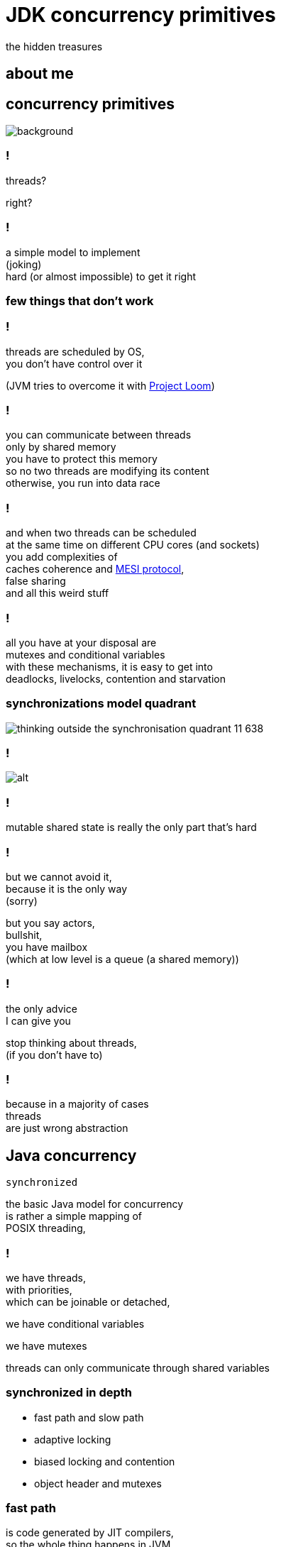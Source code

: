 = JDK concurrency primitives
the hidden treasures
:idprefix:
:stem: asciimath
:backend: html
:source-highlighter: highlightjs
:revealjs_theme: night
:revealjs_history: true
:revealjs_controls: false
:imagesdir: images
:title-slide-background-image: pexels-photo-1252907.jpeg
:customcss: css/custom.css

== about me

[role="highlight_title"]
== concurrency primitives

image::blacksmith-tools-shop-rustic-162631.jpeg[background,size=cover]

=== !

threads?

right?

=== !

a simple model to implement +
(joking) +
hard (or almost impossible) to get it right

=== few things that don't work

=== !

threads are scheduled by OS, +
you don't have control over it

(JVM tries to overcome it with https://wiki.openjdk.java.net/display/loom/Main[Project Loom])

=== !

you can communicate between threads +
only by shared memory +
you have to protect this memory +
so no two threads are modifying its content +
otherwise, you run into data race

=== !

and when two threads can be scheduled +
at the same time on different CPU cores (and sockets) +
you add complexities of +
caches coherence and https://www.scss.tcd.ie/Jeremy.Jones/VivioJS/caches/MESIHelp.htm[MESI protocol], +
false sharing +
and all this weird stuff

=== !

all you have at your disposal are +
mutexes and conditional variables +
with these mechanisms, it is easy to get into +
deadlocks, livelocks, contention and starvation

=== synchronizations model quadrant

image::https://image.slidesharecdn.com/thinkingoutsidethesynchronisationquadrant-170627150206/95/thinking-outside-the-synchronisation-quadrant-11-638.jpg?cb=1498576348[]

=== !

image::https://image.slidesharecdn.com/fuscoconcurrency-151124181259-lva1-app6891/95/mario-fusco-comparing-different-concurrency-models-on-the-jvm-codemotion-milan-2015-39-638.jpg?cb=1448389354[alt]

=== !

mutable shared state is really the only part that's hard

=== !

but we cannot avoid it, +
because it is the only way +
(sorry)

but you say actors, +
bullshit, +
you have mailbox +
(which at low level is a queue (a shared memory))

=== !

the only advice +
I can give you

stop thinking about threads, +
(if you don't have to)

=== !

because in a majority of cases +
threads +
are just wrong abstraction

== Java concurrency

`synchronized`

the basic Java model for concurrency +
is rather a simple mapping of +
POSIX threading,

=== !

we have threads, +
with priorities, +
which can be joinable or detached,

we have conditional variables

we have mutexes

threads can only communicate through shared variables

=== synchronized in depth

* fast path and slow path
* adaptive locking
* biased locking and contention
* object header and mutexes

=== fast path

is code generated by JIT compilers, +
so the whole thing happens in JVM, +
it uses spin-waiting with adaptive spinning +

this works great for non-contended scenarios +
with short critical sections

=== general advise

make critical sections as fast and short as possible

=== adaptive spinning

[quote,,]
  An optimization technique whereby a thread spins waiting for a change-of-state
  to occur (typically a flag that represents some event has occurred - such as
  the release of a lock) rather than just blocking until notified that the
  change has occurred. The "adaptive" part comes from the policy decisions
  that control how long the thread will spin until eventually deciding to block.

=== slow path

this is where JVM talks with OS +
through pthreads, +
which use `futex` syscall

=== biased locking

[source, java]
----
synchronized(this){
  // do stuff
} // monitorexit;
----

what if this monitor will be aquired +
by the same thread, soon?

do we have to do `monitorexit`?

=== !

biased locking doesn't unlock, on `monitorexit` +
we say monitor is biased against thread

but what happens when other thread wants to `monitoenter`? +
we revoke bias +
(which can be costly operation) +
(requires safepoint)

=== !

== concurrency primitivites

* locks
* queues
* barries
* atomic variables
* executors

== concurrency primitivites

* *locks*
* *queues*
* barries
* atomic variables
* executors

=== locks

Java locks are `synchronized` on steroids,

* they can be fair,
** fairness generally decreases throughput but reduces variability and avoids starvation

=== ReentrantLock

=== !

[source, java]
----
var lock = new ReentrantLock(true);
lock.lock();
// do something
lock.unlock();
----

=== !

* you can *try* to lock,

[source, java]
----
var lock = new ReentrantLock();
if(lock.tryLock()){
  try{
    // do something
  } finally{
    lock.unlock();
  }
} else{
  // do something else, or maybe retry
}
----

=== !

* locks are reentrant (mostly, read Javadocs), aka recursive mutexes which
allow the same thread to acquire multiple levels of ownership over the mutex object.

=== !

[source, java]
----
var lock = new ReentrantLock();
lock.lock();
lock.lock(); // this will work ;)
// do something
lock.unlock();
lock.unlock();

----

=== !

* more fine-grained control, plus all the stuff from `synchronized` like
conditional variables


=== ReentrantReadWriteLock

* `writeLock()`, returns exclusive lock
* `readLock()`, returns shared lock
* there can be only one thread which holds `writeLock()`, otherwise
everyone is welcomed to come in ;)

=== lock downgrading

because of this lock being reentrant we can do lock downgrading

=== !

[source,java]
----
var lock = new ReentrantReadWriteLock();
lock.writeLock().lock();
try{
  lock.readLock().lock();
  try{
    // read stuff, like linear scan for page
  } finally{
    lock.readLock().unlock();
  }
  // write stuff, like update page
} finally{
  lock.writeLock().unlock();
}
----


=== !

but you can't upgrade lock

=== starving threads

`ReentrantReadWriteLock` has some severe issues with starvation if not handled
properly (using fairness may help, but it may be an overhead and compromise throughput).
For example, a number of reads but very few writes can cause the writer thread
to fall into starvation (even with fairness enabled)

=== StampedLock

Gives you fine-grained control over mutual exclusions but is one of +
the hardest to master +
and performance increments +
are hard to predict, +
measure don't guess

=== !

`StampedLock` is made of a stamp and mode, +
where your lock acquisition method
returns a stamp, +
which is a long value used for unlocking within the final block.

=== !

If the stamp is ever zero, that means there's been a failure to acquire access. +
`StampedLock` is all about giving us a possibility to perform optimistic reads.


=== !

[source, java]
----
var lock = new StampedLock();
long stamp =  lock.writeLock();
try{
  // do stuff
}finally {
 lock.unlockWrite(stamp);
}
----

=== !

ok, but what about optimistic read?

[source,java]
----
var lock = new StampedLock();
var stamp = lock.tryOptimisticRead();
double currentX = x, currentY = y;
if (!lock.validate(stamp)) {
   stamp = lock.readLock();
   try {
     currentX = x;
     currentY = y;
   } finally {
      lock.unlockRead(stamp);
   }
}
----

=== !

[quote,,Javadocs]

  This mode can be thought of as an extremely weak version of a read-lock,
  that can be broken by a writer at any time. The use of optimistic mode for short read-only code segments often reduces contention and   improves throughput. However, its use is inherently fragile.

=== !

[quote,,Javadocs]
  Optimistic read sections
  should only read fields and hold them in local variables for later use after
  validation. Fields read while in optimistic mode may be wildly inconsistent,
  so usage applies only when you are familiar enough with data representations
  to check consistency and/or repeatedly invoke method validate().

=== !

[quote,,Javadocs]
  For example, such steps are typically required when first reading an
  object or array reference, and then accessing one of its fields,
  elements or methods.

=== summary

* no owning threads
* no reentrancy
* 3 modes of operation
** write
** read
** optimistic read

=== Deep dive

https://www.javaspecialists.eu/archive/Issue215.html[StampedLock Idioms]

=== queues

Queue +
BlockingQueue +
Deque (double ended queue, used as FIFO and LIFO) +
TransferQueue

=== ordering guarantees

all concurrency primitives +
have precisely described ordering guarantees, +
using happens-before relation +
(http://research.microsoft.com/en-us/um/people/lamport/pubs/time-clocks.pdf[Time, Clocks and the Ordering of Events in a Distributed System])

=== !

[source, java]
----
var lock = new ReentrantLock();
x=0;
lock.lock();
y=x;
lock.unlock(); // this can't be reordered with lock()
x=1; // which means this can't be reordered too, transitive relation
----

=== READ THE DOCS

=== ArrayBlockingQueue

implementation is backed by an array, +
thus is _bounded queue_ +
and uses reentrant lock +
(we can make this queue fair) +
which serves as concurrency control,

=== !

it has blocking and non-blocking methods

`put()` to full queue or +
`take()` from empty queue blocks

`offer()` and `poll()` don't block +
unless you use timed versions

=== can we do it better?

[.stretch]
== non-blocking Lamport queue

[source, java]
----
public final class P1C1QueueOriginal1<E> {
  private final E[] buffer;
  private volatile long tail = 0;
  private volatile long head = 0;

  public P1C1QueueOriginal1(final int capacity) {
    buffer = (E[]) new Object[capacity];
  }

  public boolean offer(final E e) {
    if (null == e)
      throw new NullPointerException("Null is not a valid element");

    final long currentTail = tail;
    final long wrapPoint = currentTail - buffer.length;
    if (head <= wrapPoint)
      return false;

    buffer[(int) (currentTail % buffer.length)] = e;
    tail = currentTail + 1;
    return true;
  }

  public E poll() {
    final long currentHead = head;
    if (currentHead >= tail)
      return null;

    final int index = (int) (currentHead % buffer.length);
    final E e = buffer[index];
    buffer[index] = null;
    head = currentHead + 1;
    return e;
  }
}
----

=== why volatile?

* all threads will see the same value (it doesn't necessarily mean you read from RAM every time, please read carefully https://shipilev.net/blog/2014/safe-public-construction/[Safe Publication and Safe Initialization in Java])
* access to volatile fields are synchronizing actions, can't be reordered with other synchronizing actions
* it gives you happens before ordering guarantees
* it has a side effect, access from the same cache line

=== things get complicated

* single producer - multiple consumers
* multiple producers - single consumer
* multiple producers - multiple consumers

=== !

if you want your eyes bleed, +
take a look at +
https://github.com/JCTools/JCTools[Java Concurrency Tools]

=== ConcurrentLinkedQueue

[quote,,Javadoc]
  An unbounded thread-safe queue based on linked nodes. This queue orders
  elements FIFO (first-in-first-out). The head of the queue is that element
  that has been on the queue the longest time. The tail of the queue is
  that element that has been on the queue the shortest time.
  New elements are inserted at the tail of the queue, and the queue retrieval
  operations obtain elements at the head of the queue.

=== !

[quote,,Javadoc]
   A ConcurrentLinkedQueue is an appropriate choice when many threads will share
   access to a common collection. Like most other concurrent collection
   implementations, this class does not permit the use of null elements.

=== !

[quote,,Javadoc]
  Memory consistency effects: As with other concurrent collections,
  actions in a thread prior to placing an object into a ConcurrentLinkedQueue
  happen-before actions subsequent to the access or removal of that element
  from the ConcurrentLinkedQueue in another thread.

=== SynchronousQueue

a really interesting beast which works simlary to CSP
(Communicating Sequential Processes) or Ada randezvous channels

each insertion operation must wait for remove operation by another thread

=== NOTE: queue identity

[quote,,Javadoc]
  Queue implementations generally do not define element-based versions of
  methods equals and hashCode but instead inherit the identity based
  versions from class Object, because element-based equality is not always
  well-defined for queues with the same elements but different
  ordering properties.

=== are locks faster ?

it depends ;)

=== !

https://mechanical-sympathy.blogspot.com/2013/08/lock-based-vs-lock-free-concurrent.html[Lock-Based vs Lock-Free Concurrent Algorithms]
https://blog.takipi.com/java-8-stampedlocks-vs-readwritelocks-and-synchronized/[Java 8 StampedLocks vs. ReadWriteLocks and Synchronized]

barries & atomics & executors

== barries

aka synchronizers

=== CountDownLatch

`CountDownLatch` has a counter field, +
which we can decrement, +
it can then be used to block a calling thread +
until it’s been counted down to zero

=== !

It can be useful for parallel processing, +
we could instantiate the `CountDownLatch` +
with the same value for the counter +
as a number of threads

=== !

Then just call `countdown()` +
after each thread finishes, +
guaranteeing that a dependent thread +
calling `await()`will block +
until the worker threads are finished.

=== !

[source,java]
----
class Worker implements Runnable {

    private CountDownLatch countDownLatch;

    Worker(CountDownLatch countDownLatch) {
        this.countDownLatch = countDownLatch;
    }

    @Override
    public void run() {
        doSomeWork();
        countDownLatch.countDown();
    }
}
----

=== !

[source,java]
----
var executor = Executors.newCachedThreadPool();
var countDownLatch = new CountDownLatch(8);

for(int i=0;i<8;i++){
  executor.run(new Worker(countDownLatch));
}

countDownLatch.await();
----

=== CyclicBarrier

`CyclicBarriers` are used in programs +
in which we have a fixed number of threads +
that must wait for each other to reach +
a common point before continuing execution

=== !

The barrier is called cyclic because +
it can be re-used after +
the waiting threads are released.

=== !

[source,java]
----
class Mapper implements Runnable {

    private CyclicBarrier cyclicBarrier;

    Worker(CyclicBarrier cyclicBarrier) {
        this.cyclicBarrier = cyclicBarrier;
    }

    @Override
    public void run() {
        doSomeWork();
        cyclicBarrier.await();
    }
}
----

=== !

it can also have callback function, +
which is called when all threads, +
reach barrier

=== !

[source,java]
----
var workers = new ArrayList();
var barrier = new CyclicBarrier(8, new Reducer(workers));

workers.add(new Mapper(barrier));

// start all workers
----

=== !

* `CountDownLatch`: A synchronization aid that allows one or more threads to wait until a set of operations being performed in other threads completes.
* `CyclicBarrier`: A synchronization aid that allows a set of threads to all wait for each other to reach a common barrier point.

=== Phaser

The `Phaser` allows us to build logic +
in which threads need to wait on the barrier +
before going to the next step of execution.

=== !

We can coordinate multiple phases of execution, reusing a `Phaser` instance for
each program phase. Each phase can have a different number of threads waiting
for advancing to another phase.

=== !

To participate in the coordination, +
the thread needs to `register()` +
itself with the Phaser instance.


=== !

Thread signals that it arrived +
at the barrier by calling the +
`arriveAndAwaitAdvance()`, +
which is a blocking method.

=== !

When the number of arrived parties +
is equal to the number of registered parties, +
the execution of the program will continue, +
and the phase number will increase.

=== !

[source,java]
----
void runTasks(List<Runnable> tasks) {
   final Phaser phaser = new Phaser(1); // "1" to register self
   // create and start threads
   for (final Runnable task : tasks) {
     phaser.register();
     new Thread() {
       public void run() {
         phaser.arriveAndAwaitAdvance(); // await all creation
         task.run();
       }
     }.start();
   }

   // allow threads to start and deregister self
   phaser.arriveAndDeregister();
 }
----

=== !

One way to cause a set of threads +
to repeatedly perform actions +
for a given number of iterations +
is to override `onAdvance()` method.

=== !

[source,java]
----
final Phaser phaser = new Phaser() {
  protected boolean onAdvance(int phase, int registeredParties) {
    return phase >= iterations || registeredParties == 0;
  }
};
----

=== exchanger

is a like bidirectional `SynchronousQueue`, +
it has only one method +
(plus its timeout version) +
`V exchange(V)`,


=== !

[quote,,Javadoc]
  Each thread presents some object on entry to the exchange method, matches with a partner thread, and receives its partner's object on return

=== !

it has interesting property,

[quote,,Javadoc]
  For each pair of threads that successfully exchange objects via an Exchanger, actions prior to the exchange() in each thread happen-before those after a return from the corresponding exchange() in the other thread.

== atomics

Is this code thread safe?

[source, java]
----
i++;
----

=== short answer: NO

[source, nasm]
----
mov    0x2ee5(%rip),%eax # load from memory
add    $0x1,%eax # add value
mov    %eax,0x2edc(%rip) # write back
----

=== !

let's take a look at few counters examples

=== how does this work?

[source, nasm]
----
mov    $0x1,%eax
lock xadd %eax,0x2ede(%rip) # notice lock prefix
----

=== !

[quote,,]
  LOCK prefix feature guards a single instruction only and thus might
  hold other threads for the duration of that single instruction only.
  Since this is implemented by the CPU itself, it doesn’t require additional
  software efforts.

=== !

[quote,,]
  Therefore, the challenge of developing lock-free algorithms is not the removal
  of synchronization entirely, it boils down to reduce the critical section of
  the code to a single atomic operation which will be provided by the CPU itself.

=== LOCK prefix performance

https://spcl.inf.ethz.ch/Publications/.pdf/atomic-bench.pdf[Evaluating the Cost of Atomic Operations on Modern Architectures]

=== lock free programming

the short version

[source,java]
----
class Node<T>{
  T value;
  Node<T> next;
}

AtomicReference<Node> head = new AtomicReference<>(new Node());

void doLockFreeStyle(T value){
  Node<T> node = new Node<>(value);
  do{
    Node<T> current = head.get(); // grab current state
    node.next = current; // made calculations ;)
  } while(atomic.compareAndSet(current, node)); // try to commit, if fails retry
}
----

=== lock free programming idiom

this is a general pattern +
(be careful, this is pattern, doesn't fit everywhere)


=== !

* grab object state,
* make calculation (they need to be side effects free),
* try to commit by atomic operation on single memory address (value),
* if fails, repeat

=== atomic operations

* `compareAndSet()`
* `getAndSet()`
* `getAndIncrement()`

=== it is not all roses

"ABA problem"

=== !

[quote,,Wikipedia]
  ABA problem occurs during synchronization, when a location is read twice,
  has the same value for both reads, and "value is the same" is used to
  indicate "nothing has changed".

=== !
[quote,,Wikipedia]
  However, another thread can execute between
  the two reads and change the value, do other work, then change the value back,
  thus fooling the first thread into thinking "nothing has changed" even
  though the second thread did work that violates that assumption

=== workarounds

* tagged state reference: add extra "tag" or "stamp" bits to the quantity being considered
* intermediate nodes: a correct but expensive approach is to use intermediate nodes that are not data elements and thus assure invariants as elements are inserted and removed
* delayed reclamation: we have it for free in JVM, it is called GC, in generall it is easier to implement lock free stuff in runtimes with automatic memory management

=== tagged state reference

* AtomicMarkableReference
* AtomicStampedReference

=== !

Both implementations are based +
on additional object instance +
which holds both tag and reference,

=== WARNING

every atomic operation requires +
new instance of this "holder" +
(this is not like ultra GC friendly solution)

=== can we do it better?

yes, but not in JVM ;(


=== !

* double compare-and-swap (DCAS or CAS2), it uses two memory addresses (not necessarily contiguous), proven to be slow (Motorola 86k and PowerPC)

=== !

* double width compare-and-swap, https://www.felixcloutier.com/x86/CMPXCHG8B:CMPXCHG16B.html[CMPXCHG8B/CMPXCHG16B — Compare and Exchange Bytes], in managed runtimes with garbage collectors, almost impossible to implement +
(I believe, the more I think about it)

=== special cases

for really highly contended scenarios +
when we need a sum of numbers

* `LongAdder` and `DoubleAdder`
* `LongAccumulator`

=== !

Implementation keeps an array of counters that can grow on demand.

the more threads are calling `increment()`, +
the array will be longer +
each record in the array can be updated separately

=== !

On `sum()` we iterate over these arrays to calculate result.

=== lock free structures

* Lamport queues,
* Harris linked list, https://timharris.uk/papers/2001-disc.pdf[A pragmatic implementation of non-blocking linked-lists, by Timothy L. Harris]
* lock free hash table, https://web.stanford.edu/class/ee380/Abstracts/070221_LockFreeHash.pdf[A Lock-Free Wait-Free Hash Table, by Cliff Click]

=== !

https://github.com/rigtorp/awesome-lockfree[Awesome Lock-Free]

I am sorry Martin and Nitsan, +
but if you really want +
to get into this stuff

=== !

watch what Herb's Sutter has to say, +
especially +
"Lock-Free Programming (or, Juggling Razor Blades)" +
and "atomic<> Weapons" <- this one is a killer it will melt your brain (second part)

== executors

* single thread,
* fixed size,
* cached,
* scheduled,

=== task queues and policies

=== queues

you can use any implementation of BlockingQueue for task queue


=== !

* `ArrayBlockingQueue` for size limited task queues,
* `LinkedBlockingQueue` for unbounded task queues
* `SynchronousQueue` for direct tasks hands-off
* `PriorityBlockingQueue`, this is where you can manage priorities of tasks

=== policies

what happens when we are out of space in fixed size task queues?

it depends on `RejectedExecutionHandler` implementation,

=== !

* `AbortPolicy`
* `CallerRunsPolicy`
* `DiscardOldestPolicy`
* `DiscardPolicy`

=== A Pragmatic Implementation of Non-Blocking Linked-Lists

Proposed by Timothy L. Harris in 2001

=== !

[ditaa]
----
+----------+                                          +----------+
|  head    |                                          |  tail    |
+----------+      +----------+      +----------+      +----------+
|value|next|----->|value|next|----->|value|next|----->|value|next|
+----------+      +----------+      +----------+      +----------+
----

It has to special nodes (_sentinel_ nodes), +
called _head_ and _tail_, +
which are constant.

=== !

Insertion is straightforward: a new list cell is created

[ditaa]
----
+----------+      +----------+                           +----------+      +----------+
|value|next|----->|value|next|-------------------------->|value|next|----->|value|next|
+----------+      +----------+                           +----------+      +----------+
                                                              ^
                                                              |
                                        +----------+          |
                                        |value|next|----------+
                                        +----------+
----

=== !

and then introduced using single CAS operation on the next field of the proposed predecessor

[ditaa]
----
+----------+      +----------+                           +----------+      +----------+
|value|next|----->|value|next|                           |value|next|----->|value|next|
+----------+      +----------+                           +----------+      +----------+
                          ^                                    ^
                          |                                    |
                          |             +----------+           |
                          +-------------|value|next|-----------+
                                        +----------+
----

=== !

In this case the atomicity of the CAS ensures the the nodes either side of
the insertion have remained adjacent. This simple guarantee is insucient for
deletions within the list.

[pictures]

=== !

what can we do with delete operation?

[quote,,]
  delete ... then uses a two-stage process to perform the deletion. Firstly, the node is logically deleted
  by marking the reference contained in right node.next. Secondly, the node is physically deleted.

`AtomicMarkableReference` anyone?

=== !

https://www.cl.cam.ac.uk/research/srg/netos/papers/2001-caslists.pdf[A Pragmatic Implementation of Non-Blocking Linked-Lists] +
contains detailed description of this algorithm plus implementation if pseudocode.

=== another one?

=== !

http://people.csail.mit.edu/bushl2/rpi/portfolio/lockfree-grape/documents/lock-free-linked-lists.pdf[Lock-Free Linked Lists Using Compare-And-Swap]

proposes implementation based on auxiliary nodes

=== !

there are two types of nodes in list

[source, java]
----
interface Entry<T>{

}

class Aux<T> implements Entry<T>{
  Entry<T> next;
}

class Node<T> implements Entry<T>{
  T value;
  Aux<T> next;
}
----

=== !

there is special requirement that every `Node` +
has a predecessor and successor which are `Aux` nodes.

it is permitted that `Aux` node +
predecessor and successor is `Aux` +
(but we try to limit this)

=== !

there is also a special structure used to traverse the list

[source,java]
----
class Cursor<T>{
  Entry<T> target;
  Entry<T> pre_aux;
  Node<T> pre_cell;

  boolean isValid(){
    return target==pre_aux;
  }
}
----

=== !

is cursors _is invalid_ it indicates that structure was concurrently modified

=== !

insertion requires adding both, +
cell and auxiliary nodes, +
and there is a CAS operation +
between auxiliary node and next cell

=== !

and there is not enough room to describe delete operation :)

=== skip lists

... and last structure that can be helpful

=== !

[quote,,Wikipedia]
   skip list is a data structure that allows O(log n) search complexity as well
   as O(log n) insertion complexity within an ordered sequence of n elements.
   Thus it can get the best of array (for searching ) while maintaining a
   linked list-like structure that allows insertion- which is not possible in an array.

=== !

[quote,,Wikipedia]
   Fast search is made possible by maintaining a linked hierarchy of subsequences,
   with each successive subsequence skipping over fewer elements than the
   previous one (see the picture below on the right).

=== !

[quote,,Wikipedia]
   Searching starts in the sparsest subsequence until two consecutive elements
   have been found, one smaller and one larger than or equal
   to the element searched for. Via the linked hierarchy,
   these two elements link to elements of the next sparsest subsequence,
   where searching is continued until finally we are searching in the full
   sequence

=== !

image::https://upload.wikimedia.org/wikipedia/commons/thumb/8/86/Skip_list.svg/400px-Skip_list.svg.png[alt]
